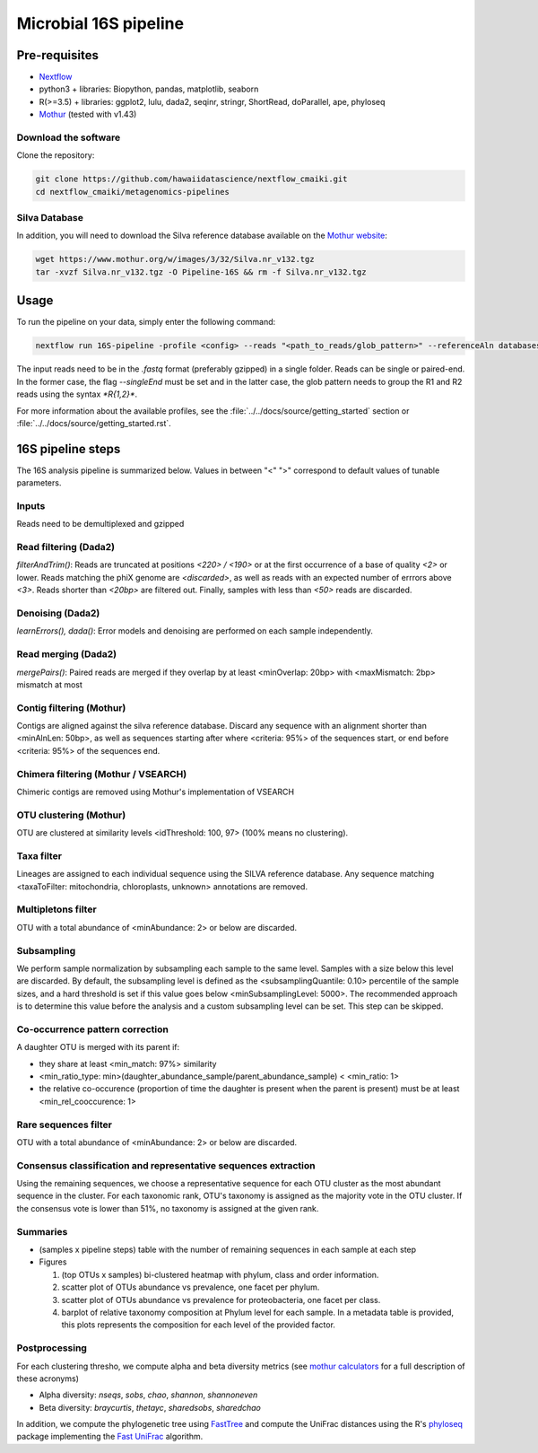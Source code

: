 Microbial 16S pipeline
======================

Pre-requisites
--------------

- `Nextflow <https://www.nextflow.io/docs/latest/getstarted.html>`_
- python3 + libraries: Biopython, pandas, matplotlib, seaborn
- R(>=3.5) + libraries: ggplot2, lulu, dada2, seqinr, stringr, ShortRead, doParallel, ape, phyloseq
- `Mothur <https://github.com/mothur/mothur>`_ (tested with v1.43) 

Download the software
^^^^^^^^^^^^^^^^^^^^^

Clone the repository:

.. code-block:: bash

    git clone https://github.com/hawaiidatascience/nextflow_cmaiki.git
    cd nextflow_cmaiki/metagenomics-pipelines

Silva Database
^^^^^^^^^^^^^^

In addition, you will need to download the Silva reference database available on the `Mothur website <https://www.mothur.org/wiki/Silva_reference_files>`_:

.. code-block:: bash

	wget https://www.mothur.org/w/images/3/32/Silva.nr_v132.tgz
	tar -xvzf Silva.nr_v132.tgz -O Pipeline-16S && rm -f Silva.nr_v132.tgz

Usage
-----

To run the pipeline on your data, simply enter the following command:

.. code-block:: bash

    nextflow run 16S-pipeline -profile <config> --reads "<path_to_reads/glob_pattern>" --referenceAln databases/silva.nr_v132.align --referenceTax databases/silva.full_v132.tax

The input reads need to be in the `.fastq` format (preferably gzipped) in a single folder. Reads can be single or paired-end. In the former case, the flag `--singleEnd` must be set and in the latter case, the glob pattern needs to group the R1 and R2 reads using the syntax `*R{1,2}*`. 
	
For more information about the available profiles, see the :file:`../../docs/source/getting_started` section or :file:`../../docs/source/getting_started.rst`.
	
16S pipeline steps
------------------

The 16S analysis pipeline is summarized below. Values in between "<" ">" correspond to default values of tunable parameters.

Inputs
^^^^^^
Reads need to be demultiplexed and gzipped

Read filtering (Dada2)
^^^^^^^^^^^^^^^^^^^^^^
`filterAndTrim()`: Reads are truncated at positions *<220> / <190>* or at the first occurrence of a base of quality *<2>* or lower. Reads matching the phiX genome are *<discarded>*, as well as reads with an expected number of errrors above *<3>*. Reads shorter than *<20bp>* are filtered out. Finally, samples with less than *<50>* reads are discarded.

Denoising (Dada2)
^^^^^^^^^^^^^^^^^
`learnErrors(), dada()`: Error models and denoising are performed on each sample independently.

Read merging (Dada2)
^^^^^^^^^^^^^^^^^^^^
`mergePairs()`: Paired reads are merged if they overlap by at least <minOverlap: 20bp> with <maxMismatch: 2bp> mismatch at most

Contig filtering (Mothur)
^^^^^^^^^^^^^^^^^^^^^^^^^
Contigs are aligned against the silva reference database. Discard any sequence with an alignment shorter than <minAlnLen: 50bp>, as well as sequences starting after where <criteria: 95%> of the sequences start, or end before <criteria: 95%> of the sequences end.

Chimera filtering (Mothur / VSEARCH)
^^^^^^^^^^^^^^^^^^^^^^^^^^^^^^^^^^^^
Chimeric contigs are removed using Mothur's implementation of VSEARCH

OTU clustering (Mothur)
^^^^^^^^^^^^^^^^^^^^^^^
OTU are clustered at similarity levels <idThreshold: 100, 97> (100% means no clustering). 

Taxa filter
^^^^^^^^^^^
Lineages are assigned to each individual sequence using the SILVA reference database. Any sequence matching <taxaToFilter: mitochondria, chloroplasts, unknown> annotations are removed.

Multipletons filter
^^^^^^^^^^^^^^^^^^^
OTU with a total abundance of <minAbundance: 2> or below are discarded.

Subsampling
^^^^^^^^^^^
We perform sample normalization by subsampling each sample to the same level. Samples with a size below this level are discarded. By default, the subsampling level is defined as the <subsamplingQuantile: 0.10> percentile of the sample sizes, and a hard threshold is set if this value goes below <minSubsamplingLevel: 5000>. The recommended approach is to determine this value before the analysis and a custom subsampling level can be set. This step can be skipped.

Co-occurrence pattern correction
^^^^^^^^^^^^^^^^^^^^^^^^^^^^^^^^
A daughter OTU is merged with its parent if:

* they share at least <min_match: 97%> similarity
* <min_ratio_type: min>(daughter\_abundance\_sample/parent\_abundance\_sample) < <min_ratio: 1>
* the relative co-occurence (proportion of time the daughter is present when the parent is present) must be at least <min_rel_cooccurence: 1>

Rare sequences filter
^^^^^^^^^^^^^^^^^^^^^
OTU with a total abundance of <minAbundance: 2> or below are discarded.

Consensus classification and representative sequences extraction
^^^^^^^^^^^^^^^^^^^^^^^^^^^^^^^^^^^^^^^^^^^^^^^^^^^^^^^^^^^^^^^^
Using the remaining sequences, we choose a representative sequence for each OTU cluster as the most abundant sequence in the cluster. 
For each taxonomic rank, OTU's taxonomy is assigned as the majority vote in the OTU cluster. If the consensus vote is lower than 51%, no taxonomy is assigned at the given rank.

Summaries
^^^^^^^^^
- (samples x pipeline steps) table with the number of remaining sequences in each sample at each step
- Figures

  #. (top OTUs x samples) bi-clustered heatmap with phylum, class and order information.
  #. scatter plot of OTUs abundance vs prevalence, one facet per phylum.
  #. scatter plot of OTUs abundance vs prevalence for proteobacteria, one facet per class.
  #. barplot of relative taxonomy composition at Phylum level for each sample. In a metadata table is provided, this plots represents the composition for each level of the provided factor.

Postprocessing
^^^^^^^^^^^^^^
For each clustering thresho, we compute alpha and beta diversity metrics (see `mothur calculators <https://www.mothur.org/wiki/Calculators>`_ for a full description of these acronyms)

- Alpha diversity: `nseqs`, `sobs`, `chao`, `shannon`, `shannoneven`
- Beta diversity: `braycurtis`, `thetayc`, `sharedsobs`, `sharedchao`

In addition, we compute the phylogenetic tree using `FastTree <http://www.microbesonline.org/fasttree/>`_ and compute the UniFrac distances using the R's `phyloseq <https://bioconductor.org/packages/release/bioc/html/phyloseq.html>`_ package implementing the `Fast UniFrac <https://www.ncbi.nlm.nih.gov/pubmed/19710709>`_ algorithm.
